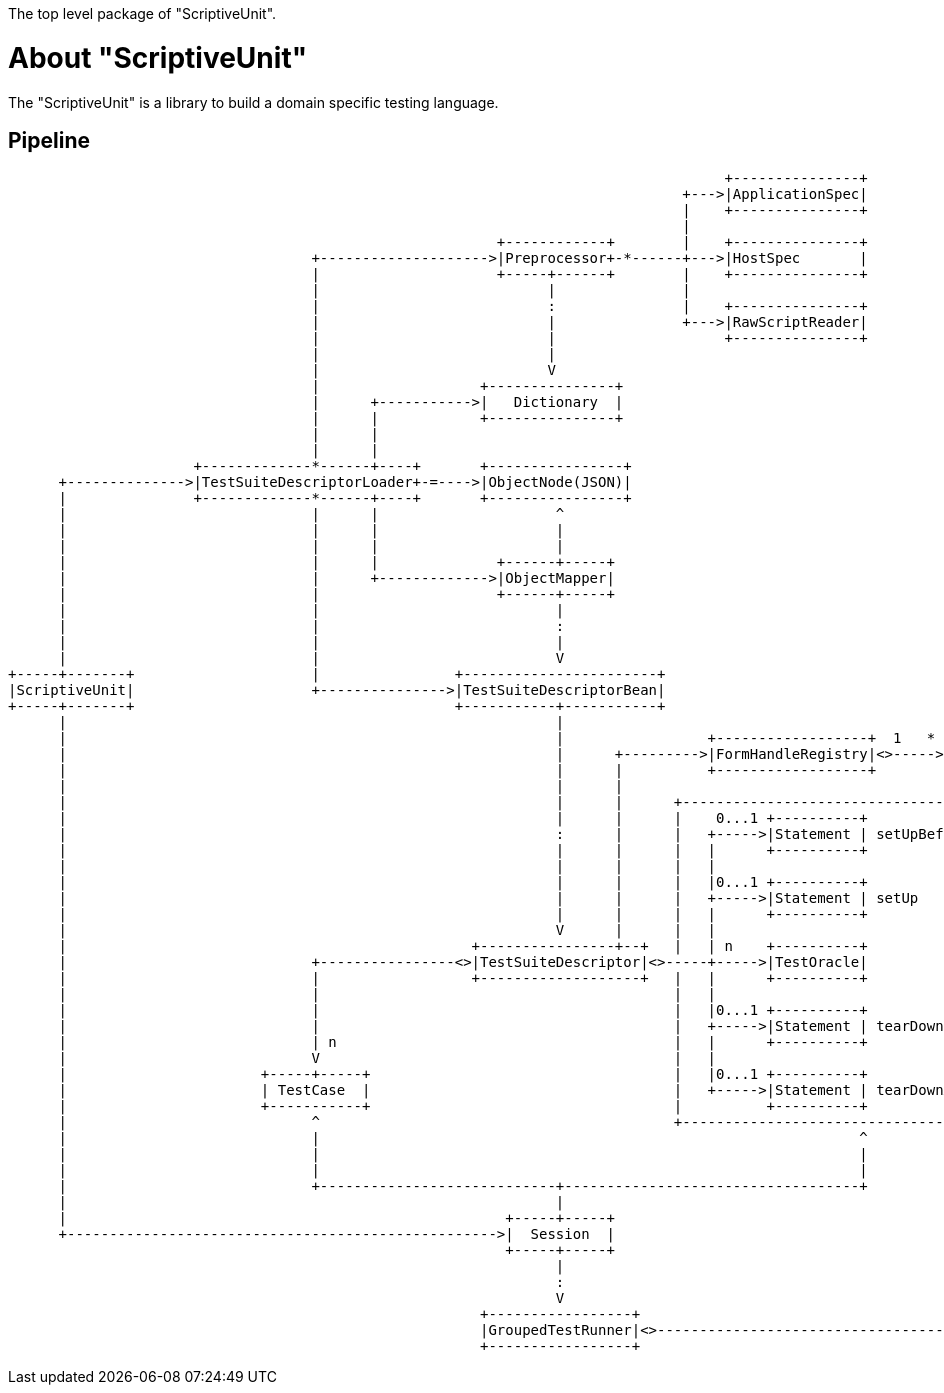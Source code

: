 The top level package of "ScriptiveUnit".

= About "ScriptiveUnit"

The "ScriptiveUnit" is a library to build a domain specific testing language.

== Pipeline
[ditaa]
----
                                                                                     +---------------+
                                                                                +--->|ApplicationSpec|
                                                                                |    +---------------+
                                                                                |
                                                          +------------+        |    +---------------+
                                    +-------------------->|Preprocessor+-*------+--->|HostSpec       |
                                    |                     +-----+------+        |    +---------------+
                                    |                           |               |
                                    |                           :               |    +---------------+
                                    |                           |               +--->|RawScriptReader|
                                    |                           |                    +---------------+
                                    |                           |
                                    |                           V
                                    |                   +---------------+
                                    |      +----------->|   Dictionary  |
                                    |      |            +---------------+
                                    |      |
                                    |      |
                      +-------------*------+----+       +----------------+
      +-------------->|TestSuiteDescriptorLoader+-=---->|ObjectNode(JSON)|
      |               +-------------*------+----+       +----------------+
      |                             |      |                     ^
      |                             |      |                     |
      |                             |      |                     |                                                                 +------+
      |                             |      |              +------+-----+                                                      +----|Method|
      |                             |      +------------->|ObjectMapper|                                                      |    +------+
      |                             |                     +------+-----+                                                      |
      |                             |                            |                                                            |    +-----+
      |                             |                            :                                                  +----<----+----+User |
      |                             |                            |                                                  |         |    +-----+
      |                             |                            V                                                  |         |
+-----+-------+                     |                +-----------------------+                                      |         |    +------+
|ScriptiveUnit|                     +--------------->|TestSuiteDescriptorBean|                                      |         +----+Lambda|
+-----+-------+                                      +-----------+-----------+                                      V              +------+
      |                                                          |                                                  |
      |                                                          |                 +------------------+  1   * +----+-----+        +----+
      |                                                          |      +--------->|FormHandleRegistry|<>----->|FormHandle+-=----->|Form|
      |                                                          |      |          +------------------+        +----------+        +--+-+
      |                                                          |      |                                                             |             +-------+
      |                                                          |      |      +----------------------------------------+             :         +---+Others |
      |                                                          |      |      |    0...1 +----------+                  |             |         |   +-------+
      |                                                          :      |      |   +----->|Statement | setUpBeforeAll   |             V         |
      |                                                          |      |      |   |      +----------+                  |         +--------+    |   +-------+
      |                                                          |      |      |   |                                    |         | Object +--<-+---+Matcher|
      |                                                          |      |      |   |0...1 +----------+                  |         +--------+    |   +-------+
      |                                                          |      |      |   +----->|Statement | setUp            |             ^         |
      |                                                          |      |      |   |      +----------+                  |             |         |   +-------+
      |                                                          V      |      |   |                                    |             |         +---+Action |
      |                                                +----------------+--+   |   | n    +----------+                  |             |             +-------+
      |                             +----------------<>|TestSuiteDescriptor|<>-----+----->|TestOracle|                  |             |
      |                             |                  +-------------------+   |   |      +----------+                  |             |
      |                             |                                          |   |                                    |             |
      |                             |                                          |   |0...1 +----------+                  |             |
      |                             |                                          |   +----->|Statement | tearDown         |             |
      |                             | n                                        |   |      +----------+                  |             |
      |                             V                                          |   |                                    |             |
      |                       +-----+-----+                                    |   |0...1 +----------+                  |             |
      |                       | TestCase  |                                    |   +----->|Statement | tearDownAfterAll |             |
      |                       +-----------+                                    |          +----------+                  :             |
      |                             ^                                          +----------------------------------------+             |
      |                             |                                                                ^                                |
      |                             |                                                                |                                |
      |                             |                                                                |                                |
      |                             +----------------------------+-----------------------------------+                                |
      |                                                          |                                                                    |
      |                                                    +-----+-----+                                                              |
      +--------------------------------------------------->|  Session  |                                                              |
                                                           +-----+-----+                                                              |
                                                                 |                                                                    |
                                                                 :                                                                    |
                                                                 V                                                                    |
                                                        +-----------------+                                                           |
                                                        |GroupedTestRunner|<>---------------------------------------------------------+
                                                        +-----------------+


----
